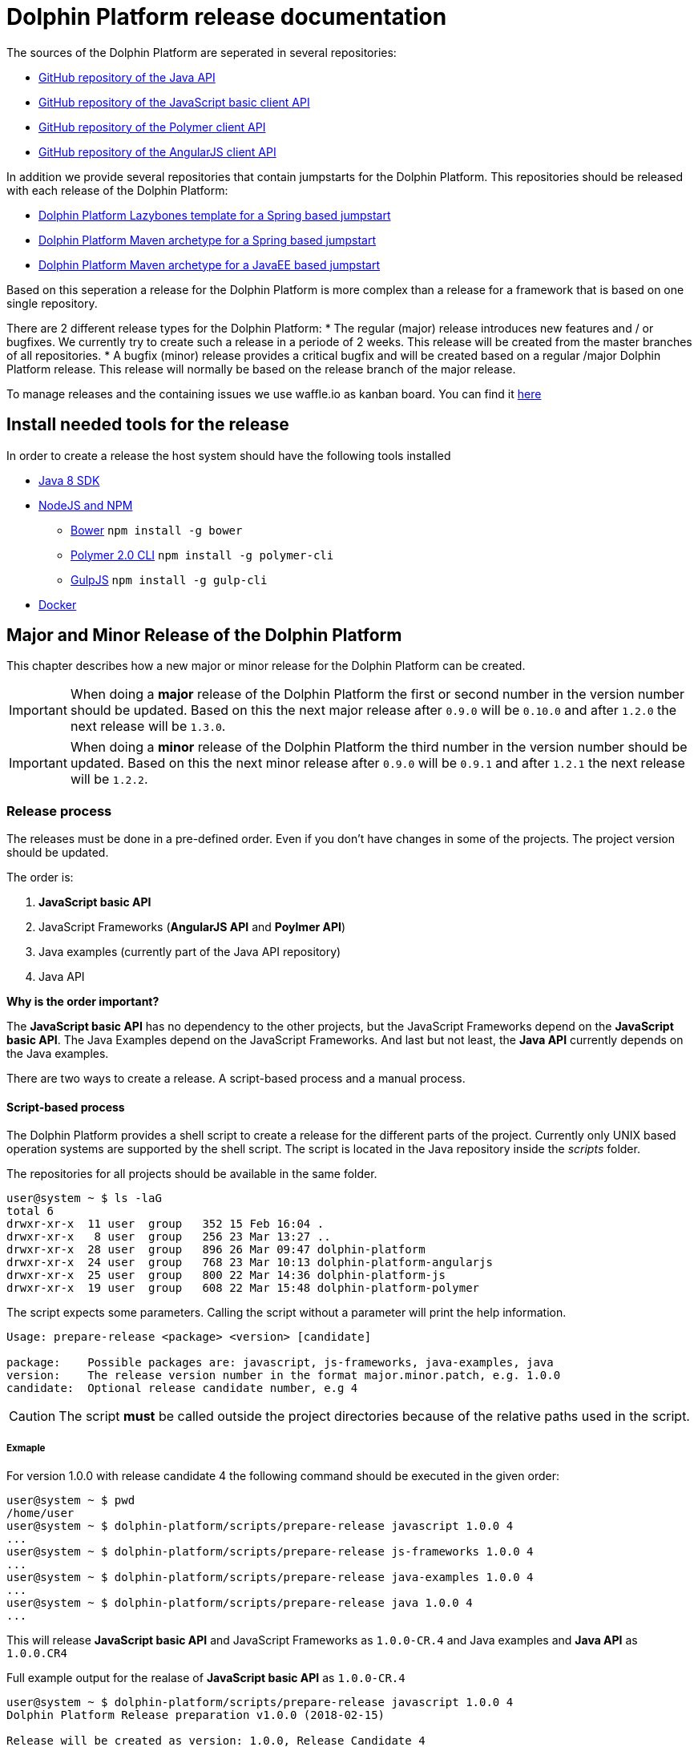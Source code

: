 
= Dolphin Platform release documentation
The sources of the Dolphin Platform are seperated in several repositories:

* https://github.com/canoo/dolphin-platform[GitHub repository of the Java API]
* https://github.com/canoo/dolphin-platform-js[GitHub repository of the JavaScript basic client API]
* https://github.com/canoo/dolphin-platform-polymer[GitHub repository of the Polymer client API]
* https://github.com/canoo/dolphin-platform-angularjs[GitHub repository of the AngularJS client API]

In addition we provide several repositories that contain jumpstarts for the Dolphin Platform. This repositories
should be released with each release of the Dolphin Platform:

* https://github.com/canoo/dolphin-platform-lazybones-templates[Dolphin Platform Lazybones template for a Spring
based jumpstart]
* https://github.com/canoo/dolphin-platform-spring-boot-archetype[Dolphin Platform Maven archetype for a Spring
based jumpstart]
* https://github.com/canoo/dolphin-platform-kumuluz-archetype[Dolphin Platform Maven archetype for a JavaEE
based jumpstart]

Based on this seperation a release for the Dolphin Platform is more complex than a release for a framework that is based
on one single repository.

There are 2 different release types for the Dolphin Platform:
* The regular (major) release introduces new features and / or bugfixes. We currently try to create such a release in a
periode of 2 weeks. This release will be created from the master branches of all repositories.
* A bugfix (minor) release provides a critical bugfix and will be created based on a regular /major Dolphin Platform
release. This release will normally be based on the release branch of the major release.

To manage releases and the containing issues we use waffle.io as kanban board. You can find it
https://waffle.io/canoo/dolphin-platform[here]

== Install needed tools for the release
In order to create a release the host system should have the following tools installed

* http://www.oracle.com/technetwork/java/javase/downloads/jdk8-downloads-2133151.html[Java 8 SDK]
* https://nodejs.org[NodeJS and NPM]
** https://bower.io[Bower] `npm install -g bower`
** https://www.polymer-project.org/2.0/docs/tools/polymer-cli[Polymer 2.0 CLI] `npm install -g polymer-cli`
** https://gulpjs.com/[GulpJS] `npm install -g gulp-cli`
* https://www.docker.com[Docker]

== Major and Minor Release of the Dolphin Platform

This chapter describes how a new major or minor release for the Dolphin Platform can be created.

IMPORTANT: When doing a *major* release of the Dolphin Platform the first or second number in the version number should be updated.
Based on this the next major release after `0.9.0` will be `0.10.0` and after `1.2.0` the next release will be `1.3.0`.

IMPORTANT: When doing a *minor* release of the Dolphin Platform the third number in the version number should be updated.
Based on this the next minor release after `0.9.0` will be `0.9.1` and after `1.2.1` the next release will be `1.2.2`.

=== Release process

The releases must be done in a pre-defined order.
Even if you don't have changes in some of the projects. The project version should be updated.

The order is:

1. *JavaScript basic API*
2. JavaScript Frameworks (*AngularJS API* and *Poylmer API*)
3. Java examples (currently part of the Java API repository)
4. Java API

*Why is the order important?*

The *JavaScript basic API* has no dependency to the other projects, but
the JavaScript Frameworks depend on the *JavaScript basic API*.
The Java Examples depend on the JavaScript Frameworks.
And last but not least, the *Java API* currently depends on the Java examples.

There are two ways to create a release. A script-based process and a manual process.

==== Script-based process

The Dolphin Platform provides a shell script to create a release for the different parts of the project.
Currently only UNIX based operation systems are supported by the shell script.
The script is located in the Java repository inside the _scripts_ folder.

The repositories for all projects should be available in the same folder.

[source,shell]
----
user@system ~ $ ls -laG
total 6
drwxr-xr-x  11 user  group   352 15 Feb 16:04 .
drwxr-xr-x   8 user  group   256 23 Mar 13:27 ..
drwxr-xr-x  28 user  group   896 26 Mar 09:47 dolphin-platform
drwxr-xr-x  24 user  group   768 23 Mar 10:13 dolphin-platform-angularjs
drwxr-xr-x  25 user  group   800 22 Mar 14:36 dolphin-platform-js
drwxr-xr-x  19 user  group   608 22 Mar 15:48 dolphin-platform-polymer
----

The script expects some parameters. Calling the script without a parameter will print the help information.

[source,shell]
----
Usage: prepare-release <package> <version> [candidate]

package:    Possible packages are: javascript, js-frameworks, java-examples, java
version:    The release version number in the format major.minor.patch, e.g. 1.0.0
candidate:  Optional release candidate number, e.g 4
----

CAUTION: The script *must* be called outside the project directories because of the relative paths used in the script.

===== Exmaple

For version 1.0.0 with release candidate 4 the following command should be executed in the given order:

    user@system ~ $ pwd
    /home/user
    user@system ~ $ dolphin-platform/scripts/prepare-release javascript 1.0.0 4
    ...
    user@system ~ $ dolphin-platform/scripts/prepare-release js-frameworks 1.0.0 4
    ...
    user@system ~ $ dolphin-platform/scripts/prepare-release java-examples 1.0.0 4
    ...
    user@system ~ $ dolphin-platform/scripts/prepare-release java 1.0.0 4
    ...

This will release *JavaScript basic API* and JavaScript Frameworks as `1.0.0-CR.4` and Java examples and *Java API* as `1.0.0.CR4`

Full example output for the realase of *JavaScript basic API* as `1.0.0-CR.4`

[source,shell]
----
user@system ~ $ dolphin-platform/scripts/prepare-release javascript 1.0.0 4
Dolphin Platform Release preparation v1.0.0 (2018-02-15)

Release will be created as version: 1.0.0, Release Candidate 4

Java version will be: 1.0.0.CR4
JavaScript versions will be: 1.0.0-CR.4

Checking release requirements
- Branch 'master' found for /home/user/dolphin-platform! Ok.
- Branch 'master' found for /home/user/dolphin-platform-js! Ok.
- Branch 'master' found for /home/userdolphin-platform-angularjs! Ok.
- Branch 'master' found for /home/user/dolphin-platform-polymer! Ok.
Build for dolphin-platform-js on master branch
- Pull latest version of master for /home/user/dolphin-platform-js
- Clean ok.
- Install+Build ok.
- Test ok.
Create release for dolphin-platform-js on master branch
- Set up version number 1.0.0-CR.4 for sonar-project.properties, package.json and bower.json
- Commit changes to master
- Creating branch release/1.0.0-CR.4 for /home/user/dolphin-platform-js
- Switching branch release/1.0.0-CR.4 for /home/user/dolphin-platform-js
- Create tag for 1.0.0-CR.4
- Please check the new release manuelly in dolphin-platform-js
  + Check files changed for the master branch with 'git show' and 'git log'
  + Check files changed for the release/1.0.0-CR.4 branch with 'git show' and 'git log'
  + Check the existence of the tag for '1.0.0-CR.4' with 'git tag'
  + If the check is okay, upload the release to github.com. For the master do 'git push', for the branch do 'git push --set-upstream origin', and for the tag do 'git push origin 1.0.0-CR.4'
Finished!
----

==== Manual step by step process

CAUTION: For a release the repositories shoud be released in a defined order to create a accurate release. The following
         documentation shows a step by step instruction to release all repositories. In general a release starts by releasing
         the sources of the *JavaScript basic API* repositories followed by the JavaScript Frameworks and the Java repository. Once this is done the jumpstart related
         repositories can be released in any order.

===== Releasing the JavaScript basic API
A developer *must* always start to release the *JavaScript basic API*. To do so several steps are needed:

* The https://github.com/canoo/dolphin-platform-js[JavaScript basic API repository] must be check out on the local
machine
* Check out the master branch
* Create a new branch `release/VERSION` where `VERSION` defines the version that should be released (like `release/0.10.x`), e.g. `git branch release/1.0.0-CR.4`
* Check out the created release branch, e.g. `git checkout release/1.0.0-CR.4`
* If a developer has checked out the repository for the first time he needs to call `npm install` in
the root folder of the repository to install all the npm dependencies
* In the root folder of the project the `npm run clean` command must be called to perform a clean up on the folders
* In the root folder of the project the `npm test` command must be called to execute the unit tests
* If the tests executes without any error the new version number for the release must be specified in the following
files: `bower.json`, `package.json`, `sonar-project.properties`
* In the root folder of the project the `npm run build` command must be called to create a new package
* The changed files must be added to the branch, e.g. `git add <file>`
* The changes must be committed, e.g. `git commit -m "Version updated to 1.0.0-CR.4"`
* Once this is done the current state must be tagged, e.g. `git tag 1.0.0-CR.4`. The name of the tag must match the version of the new
release.
* The new branch and the new tag must be pushed to the remote repository
* Once the tag is uploaded to the global repository at GitHub, the *JavaScript basic API* has been released
* Push the changes to the master branch

===== Releasing the JavaScript Frameworks

As a next step the *Poylmer API* can be released. To do so several steps are needed:

TIP: The *Polymer API* does not contain a build step, because a Polymer component has not build process at all.
Only a Polymer application contains a build process.

* The https://github.com/canoo/dolphin-platform-polymer[Polymer API repository] must be check out on the local
machine
* Check out the master branch
* The dependency of the *JavaScript basic API* (`dolphin-platform-js`) must be set to the new version in the `bower.json` file
* If a developer has checked out the repository for the first time he needs to call `npm install` in
the root folder of the repository to install all the npm dependencies
* If a developer has checked out the repository for the first time he needs to call `bower install` in
the root folder of the repository to install all the bower dependencies
* In the root folder of the project the `npm run lint` command must be called so Polymer can check the component
* In the root folder of the project the `npm test` command must be called to execute the browser-based unit tests
* The new version number for the release must be specified in the following
files: `bower.json`, `package.json`, package-lock.json` and `sonar-project.properties` (currently
`sonar-project.properties` is not part of the project)
* If all is running commit all changes to master
* Create a new branch `release/VERSION` where `VERSION` defines the version that should be released (like `release/0.10.x`), e.g. `git branch release/1.0.0-CR.4`
* Check out the created release branch, e.g. `git checkout release/1.0.0-CR.4`
* Once this is done the current state must be tagged, e.g. `git tag 1.0.0-CR.4`. The name of the tag must match the version of the new
release.
* The new branch and the new tag must be pushed to the remote repository
* Once the tag is uploaded to the global repository at GitHub the *Polymer basic API* has been released
* Push the changes to the master branch

As a next step the *AngularJS API* can be released. To do so several steps are needed:

* The https://github.com/canoo/dolphin-platform-angularjs[AngularJS API repository] must be check out on the local
machine
* Check out the master branch
* The dependency of the *JavaScript basic API* (`dolphin-platform-js`) must be set to the new version in the `bower.json` file
* If a developer has checked out the repository for the first time he needs to call `npm install` in
the root folder of the repository to install all the npm dependencies
* If a developer has checked out the repository for the first time he needs to call `bower install` in
the root folder of the repository to install all the bower dependencies
* The new version number for the release must be specified in the following
files: `bower.json`, `package.json` and `sonar-project.properties`
* As a next step the project must be build. To do so call `gulp clean verify build` in the root
folder of the project.
* If the build is running commit all changes to master
* Create a new branch `release/VERSION` where `VERSION` defines the version that should be released (like `release/0.10.x`), e.g. `git branch release/1.0.0-CR.4`
* Check out the created release branch, e.g. `git checkout release/1.0.0-CR.4`
* Once this is done the current state must be tagged, e.g. `git tag 1.0.0-CR.4`. The name of the tag must match the version of the new
release.
* The new branch and the new tag must be pushed to the remote repository
* Once the tag is uploaded to the global repository at GitHub the *AngularJS API* has been released
* Push the changes to the master branch


===== Releasing the Java repository

* The https://github.com/canoo/dolphin-platform[Java repository] must be check out on the local
machine
* Check out the master branch
* Update the dependencies to the JavaScript Fameworks of all web-based client modules in the `platform-examples` folder to the new version (in the `bower.json` file)
* Start and check all examples (mostly the Todo, the Process-Monitor and the Security example)
* Update the he changelog for current release in the documentation.
* Commit the changes to master
* Create a new branch `release/VERSION` where `VERSION` defines the version that should be released (like `release/0.10.x`), e.g. `git branch release/1.0.0-CR4`
* Check out the created release branch, e.g. `git checkout release/1.0.0-CR4`
* Call `./gradlew clean build` from the project folder to check that the build is working
* Update the version number in the `gradle.properties` file
* Call `./gradlew clean bintrayUpload` from the project folder. For this step the Bintray user name and API token
must be configured in the gradle.properties file (`/userHome/.gradle/gradle.properties`). Add the properties `bintrayUsername` and `bintrayApiKey` to the file.
* Create a tag from the release branch, e.g. `git tag 1.0.0-CR4` The name of the tag must match the version of the new
release like `0.10.0`
* The new branch and the new tag must be pushed to the remote repository
* If this release changed the first number in the version number (like 1.X.X -> 2.X.X) we need to update the SNAPSHOT version in the master
* Push the changes to the master branch
* Login to Bintray and publish all artifacts to JCenter and Maven Central

===== Releasing the jumpstart repository

IMPORTANT: This steps apply to both jumpstart repositories

* The https://github.com/canoo/dolphin-platform-spring-boot-archetype[SpringBoot jumpstart repository] or the https://github.com/canoo/dolphin-platform-kumuluz-archetype[Kumuluz jumpstart repository] must be check out on the local
machine
* Change the version number of Dolphin Platform in `src/main/resources/archetype-resources/pom.xml`
* Change the version number of Dolphin Platform in `src/main/resources/archetype-resources/polymer-client/bower.json`, if available
* Change the version number of Dolphin Platform in `src/main/resources/archetype-resources/angular-client/bower.json`, if available
* Do `mvn clean install`
* Create sample project by calling `mvn archetype:generate -Dfilter=com.canoo.dolphin-platform:` in separate folder
* Check everything in the sample project
* Create a new branch `release/VERSION` where `VERSION` defines the version that should be released (like `release/0.10.x`), e.g. `git branch release/1.0.0-CR4`
* Check out the created release branch, e.g. `git checkout release/1.0.0-CR4`
* Update version number in main `pom.xml`
*  Call `mvn clean deploy` from the project folder. For step the bintray user name and api token
  must be configured in the `.m2/setting.xml` Maven setting file.
* Create a tag from the release branch, e.g. `git tag 1.0.0-CR4` The name of the tag must match the version of the new
release.
* The new branch and the new tag must be pushed to the remote repository
* Push the changes to the master branch
* Login to Bintray and publish all artifacts to JCenter and Maven Central

===== General release steps

* Next to the release of the software the version numbers of the latest stable should be updated in tutorials and
readme.md files of the repos.
* Create a release in GitHub (see https://github.com/canoo/dolphin-platform/releases[releases]) with the name of the
released version and copy the changelog for the new version in it
* The milestone in github must be closed (see https://github.com/canoo/dolphin-platform/milestones[milestones])

